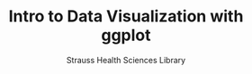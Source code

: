 #+OPTIONS: num:nil toc:nil
#+REVEAL_TRANS: None/Fade/Slide/Convex/Concave/Zoom
#+REVEAL_THEME: Black/White/League/Sky/Beige/Simple/Serif/Blood/Night/Moon/Solarized
#+Title: Intro to Data Visualization with ggplot
#+Author: Strauss Health Sciences Library
#+Email: wladimir.labeikovsky@cuanschutz.edu
